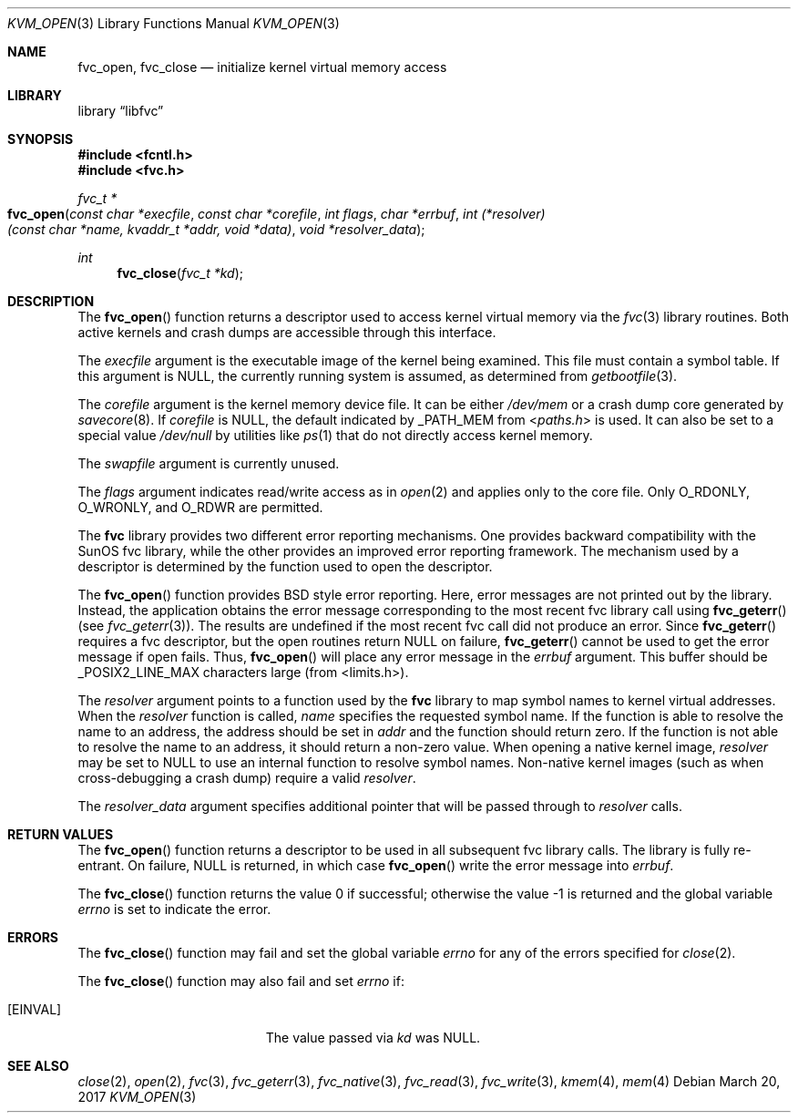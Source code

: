 .\" Copyright (c) 1992, 1993
.\"	The Regents of the University of California.  All rights reserved.
.\"
.\" This code is derived from software developed by the Computer Systems
.\" Engineering group at Lawrence Berkeley Laboratory under DARPA contract
.\" BG 91-66 and contributed to Berkeley.
.\"
.\" Redistribution and use in source and binary forms, with or without
.\" modification, are permitted provided that the following conditions
.\" are met:
.\" 1. Redistributions of source code must retain the above copyright
.\"    notice, this list of conditions and the following disclaimer.
.\" 2. Redistributions in binary form must reproduce the above copyright
.\"    notice, this list of conditions and the following disclaimer in the
.\"    documentation and/or other materials provided with the distribution.
.\" 3. Neither the name of the University nor the names of its contributors
.\"    may be used to endorse or promote products derived from this software
.\"    without specific prior written permission.
.\"
.\" THIS SOFTWARE IS PROVIDED BY THE REGENTS AND CONTRIBUTORS ``AS IS'' AND
.\" ANY EXPRESS OR IMPLIED WARRANTIES, INCLUDING, BUT NOT LIMITED TO, THE
.\" IMPLIED WARRANTIES OF MERCHANTABILITY AND FITNESS FOR A PARTICULAR PURPOSE
.\" ARE DISCLAIMED.  IN NO EVENT SHALL THE REGENTS OR CONTRIBUTORS BE LIABLE
.\" FOR ANY DIRECT, INDIRECT, INCIDENTAL, SPECIAL, EXEMPLARY, OR CONSEQUENTIAL
.\" DAMAGES (INCLUDING, BUT NOT LIMITED TO, PROCUREMENT OF SUBSTITUTE GOODS
.\" OR SERVICES; LOSS OF USE, DATA, OR PROFITS; OR BUSINESS INTERRUPTION)
.\" HOWEVER CAUSED AND ON ANY THEORY OF LIABILITY, WHETHER IN CONTRACT, STRICT
.\" LIABILITY, OR TORT (INCLUDING NEGLIGENCE OR OTHERWISE) ARISING IN ANY WAY
.\" OUT OF THE USE OF THIS SOFTWARE, EVEN IF ADVISED OF THE POSSIBILITY OF
.\" SUCH DAMAGE.
.\"
.\"     @(#)fvc_open.3	8.3 (Berkeley) 4/19/94
.\" $FreeBSD$
.\"
.Dd March 20, 2017
.Dt KVM_OPEN 3
.Os
.Sh NAME
.Nm fvc_open ,
.Nm fvc_close
.Nd initialize kernel virtual memory access
.Sh LIBRARY
.Lb libfvc
.Sh SYNOPSIS
.In fcntl.h
.In fvc.h
.Ft fvc_t *
.Fo fvc_open
.Fa "const char *execfile"
.Fa "const char *corefile"
.Fa "int flags"
.Fa "char *errbuf"
.Fa "int (*resolver)(const char *name, kvaddr_t *addr, void *data)"
.Fa "void *resolver_data"
.Fc
.Ft int
.Fn fvc_close "fvc_t *kd"
.Sh DESCRIPTION
The
.Fn fvc_open
function returns a descriptor used to access kernel virtual memory
via the
.Xr fvc 3
library routines.
Both active kernels and crash dumps are accessible
through this interface.
.Pp
The
.Fa execfile
argument is the executable image of the kernel being examined.
This file must contain a symbol table.
If this argument is
.Dv NULL ,
the currently running system is assumed,
as determined from
.Xr getbootfile 3 .
.Pp
The
.Fa corefile
argument is the kernel memory device file.
It can be either
.Pa /dev/mem
or a crash dump core generated by
.Xr savecore 8 .
If
.Fa corefile
is
.Dv NULL ,
the default indicated by
.Dv _PATH_MEM
from
.In paths.h
is used.
It can also be set to a special value
.Pa /dev/null
by utilities like
.Xr ps 1
that do not directly access kernel memory.
.Pp
The
.Fa swapfile
argument is currently unused.
.Pp
The
.Fa flags
argument indicates read/write access as in
.Xr open 2
and applies only to the core file.
Only
.Dv O_RDONLY ,
.Dv O_WRONLY ,
and
.Dv O_RDWR
are permitted.
.Pp
The
.Nm fvc
library provides two different error reporting mechanisms.
One provides backward compatibility with the SunOS fvc library, while the
other provides an improved error reporting framework.
The mechanism used by a descriptor is determined by the function used to
open the descriptor.
.Pp
The
.Fn fvc_open
function provides
.Bx
style error reporting.
Here, error messages are not printed out by the library.
Instead, the application obtains the error message
corresponding to the most recent fvc library call using
.Fn fvc_geterr
(see
.Xr fvc_geterr 3 ) .
The results are undefined if the most recent fvc call did not produce
an error.
Since
.Fn fvc_geterr
requires a fvc descriptor, but the open routines return
.Dv NULL
on failure,
.Fn fvc_geterr
cannot be used to get the error message if open fails.
Thus,
.Fn fvc_open
will place any error message in the
.Fa errbuf
argument.
This buffer should be _POSIX2_LINE_MAX characters large (from
<limits.h>).
.Pp
The
.Fa resolver
argument points to a function used by the
.Nm fvc
library to map symbol names to kernel virtual addresses.
When the
.Fa resolver
function is called,
.Fa name
specifies the requested symbol name.
If the function is able to resolve the name to an address,
the address should be set in
.Fa addr
and the function should return zero.
If the function is not able to resolve the name to an address,
it should return a non-zero value.
When opening a native kernel image,
.Fa resolver
may be set to
.Dv NULL
to use an internal function to resolve symbol names.
Non-native kernel images
.Pq such as when cross-debugging a crash dump
require a valid
.Fa resolver .
.Pp
The
.Fa resolver_data
argument specifies additional pointer that will be passed through to
.Fa resolver
calls.
.Sh RETURN VALUES
The
.Fn fvc_open
function returns a descriptor to be used
in all subsequent fvc library calls.
The library is fully re-entrant.
On failure,
.Dv NULL
is returned, in which case
.Fn fvc_open
write the error message into
.Fa errbuf .
.Pp
.Rv -std fvc_close
.Sh ERRORS
The
.Fn fvc_close
function may fail and set the global variable
.Va errno
for any of the errors specified for
.Xr close 2 .
.Pp
The
.Fn fvc_close
function may also fail and set
.Va errno
if:
.Bl -tag -width Er
.It Bq Er EINVAL
The value passed via
.Fa kd
was
.Dv NULL .
.El
.Sh SEE ALSO
.Xr close 2 ,
.Xr open 2 ,
.Xr fvc 3 ,
.Xr fvc_geterr 3 ,
.Xr fvc_native 3 ,
.Xr fvc_read 3 ,
.Xr fvc_write 3 ,
.Xr kmem 4 ,
.Xr mem 4
